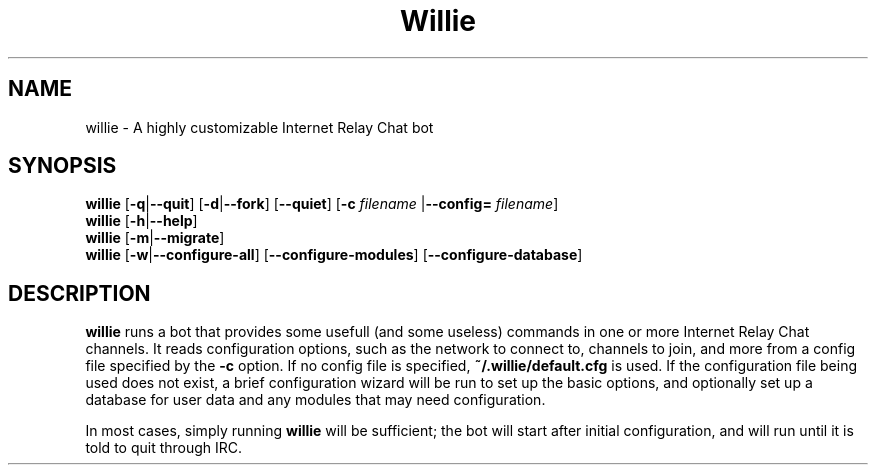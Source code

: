 .\" Man page for willie
.TH Willie 1 "2013-15-01" "Linux" "Willie IRC Bot"

.SH NAME
willie - A highly customizable Internet Relay Chat bot

.SH SYNOPSIS
.\" Options to actually run / quit
.B willie
.RB [ \-q | \--quit ]
.RB [ \-d | \--fork ]
.RB [ \--quiet ]
.RB [ -c
.IR filename
.RB |  \--config=
.IR filename ]
.\" Options to configure or get help
.br
.B willie
.RB [ \-h | \--help ]
.br
.B willie
.RB [ \-m | \--migrate ]
.br
.B willie
.RB [ \-w | \--configure-all ]
.RB [ \--configure-modules ]
.RB [ \--configure-database ]

.SH DESCRIPTION
.B willie
runs a bot that provides some usefull (and some useless) commands in one or more
Internet Relay Chat channels. It reads configuration options, such as the
network to connect to, channels to join, and more from a config file specified
by the 
.B -c
option. If no config file is specified,
.B ~/.willie/default.cfg
is used. If the configuration file being used does not exist, a brief
configuration wizard will be run to set up the basic options, and optionally set
up a database for user data and any modules that may need configuration.
.P
In most cases, simply running 
.B willie
will be sufficient; the bot will start after initial configuration, and will run
until it is told to quit through IRC.

.\" TODO: OPTIONS, FILES, BUGS
